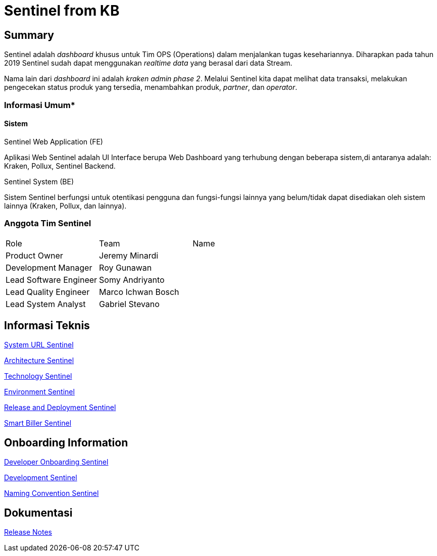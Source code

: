 = Sentinel from KB

== Summary

Sentinel adalah _dashboard_ khusus untuk Tim OPS (Operations) dalam menjalankan tugas kesehariannya.
Diharapkan pada tahun 2019 Sentinel sudah dapat menggunakan _realtime data_ yang berasal dari data Stream.

Nama lain dari _dashboard_ ini adalah _kraken admin phase 2_.
Melalui Sentinel kita dapat melihat data transaksi, melakukan pengecekan status produk yang tersedia, menambahkan produk, _partner_, dan _operator_.

=== Informasi Umum*

==== Sistem

Sentinel Web Application (FE)

Aplikasi Web Sentinel adalah UI Interface berupa Web Dashboard yang terhubung dengan beberapa sistem,di antaranya adalah: Kraken, Pollux, Sentinel Backend.

Sentinel System (BE)

Sistem Sentinel berfungsi untuk otentikasi pengguna dan fungsi-fungsi lainnya yang belum/tidak dapat disediakan oleh sistem lainnya (Kraken, Pollux, dan lainnya).

=== Anggota Tim Sentinel

|===
| Role | Team | Name 
| Product Owner | Jeremy Minardi | 
| Development Manager | Roy Gunawan |
 | Lead Software Engineer | Somy Andriyanto | 
 | Lead Quality Engineer | Marco Ichwan Bosch | | Lead System Analyst | Gabriel Stevano |

|===

== Informasi Teknis


<<sentinel/url-sentinel.adoc#, System URL Sentinel>>

<<sentinel/architecture-sentinel.adoc#, Architecture Sentinel>>

<<sentinel/technology-sentinel.adoc#, Technology Sentinel>>

<<sentinel/environment-sentinel.adoc#, Environment Sentinel>>

<<sentinel/release-deploy-sentinel.adoc#, Release and Deployment Sentinel>>

<<sentinel/smartbiller-sentinel.adoc#, Smart Biller Sentinel>>


== Onboarding Information

<<sentinel/dev-onboarding-sentinel.adoc#, Developer Onboarding Sentinel>>

<<sentinel/development-sentinel.adoc#, Development Sentinel>>

<<sentinel/naming-convention-sentinel.adoc#, Naming Convention Sentinel>>

== Dokumentasi

https://github.com/sepulsa/kraken-admin/releases[Release Notes]
